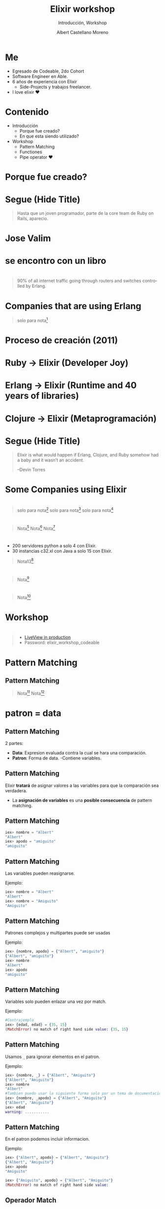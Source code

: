 * Slide Options                           :noexport:
# ======= Appear in cover-slide ====================
#+TITLE: Elixir workshop
#+SUBTITLE: Introducción, Workshop
#+COMPANY: Codeable Cohort 2
#+AUTHOR: Albert Castellano Moreno
#+EMAIL: acastemoreno@gmail.com

# ======= Appear in thank-you-slide ================
#+GITHUB: http://github.com/acastemoreno

# ======= Appear under each slide ==================
#+FAVICON: images/elixir.png
#+ICON: images/elixir.png
#+HASHTAG: #Codeable #ElixirLang #ElixirWithLove

# ======= Google Analytics =========================
#+ANALYTICS: ----

# ======= Org settings =========================
#+EXCLUDE_TAGS: noexport
#+OPTIONS: toc:nil num:nil ^:nil
#+LANGUAGE: es
#+HTML_HEAD: <link rel="stylesheet" type="text/css" href="theme/css/custom.css" />

* Me
- Egresado de Codeable, 2do Cohort
- Software Engineer en Able.
- 6 años de experiencia con Elixir
  - Side-Projects y trabajos freelancer.
- I love elixir ❤️

* Contenido
- Introducción
 - Porque fue creado?
 - En que esta siendo utilizado?
- Workshop
 - Pattern Matching
 - Functiones
 - Pipe operator ❤️

* Porque fue creado?
  :PROPERTIES:
  :SLIDE:    segue dark quote
  :ASIDE:    right bottom
  :ARTICLE:  flexbox vleft auto-fadein
  :END:

* 
  :PROPERTIES:
  :FILL:     images/libros.jpg
  :TITLE:    white
  :SLIDE:    white contain-image
  :END:

* 
  :PROPERTIES:
  :FILL:     images/cpu0.jpg
  :TITLE:    white
  :SLIDE:    white contain-image
  :END:

* 
  :PROPERTIES:
  :FILL:     images/array-procesadores.png
  :TITLE:    white
  :SLIDE:    white contain-image
  :END:

* 
  :PROPERTIES:
  :FILL:     images/multithreaded_programming.jpg
  :TITLE:    white
  :SLIDE:    white contain-image
  :END:

* 
  :PROPERTIES:
  :FILL:     images/ruby_process.png
  :TITLE:    white
  :SLIDE:    white contain-image
  :END:

* 
  :PROPERTIES:
  :FILL:     images/codigo.png
  :TITLE:    white
  :SLIDE:    white contain-image
  :END:

* 
  :PROPERTIES:
  :FILL:     images/ruby_results.png
  :TITLE:    white
  :SLIDE:    white contain-image
  :END:

* Segue (Hide Title)
  :PROPERTIES:
  :TITLE: hide
  :SLIDE: segue dark quote
  :ASIDE: right bottom
  :ARTICLE: flexbox vleft auto-fadein line-through
  :END:
#+BEGIN_QUOTE
Hasta que un joven programador, parte de la core team de Ruby on Rails, aparecio.
#+END_QUOTE

* Jose Valim
#+BEGIN_CENTER
#+ATTR_HTML: :height 400px
[[file:images/jose_valim.jpg]]
#+END_CENTER

* se encontro con un libro
#+BEGIN_CENTER
#+ATTR_HTML: :height 420px
[[file:images/seven_language.jpg]]
#+END_CENTER

* 
  :PROPERTIES:
  :FILL:     images/Erlang_logo.png
  :TITLE:    white
  :SLIDE:    white contain-image
  :END:

* 
  :PROPERTIES:
  :FILL:     images/telefonista.jpg
  :TITLE:    white
  :SLIDE:    white contain-image
  :END:

#+ATTR_HTML: :class note
#+BEGIN_QUOTE
90% of all internet traffic going through routers and switches controlled by Erlang.
#+END_QUOTE

* Companies that are using Erlang
#+BEGIN_CENTER
#+ATTR_HTML: :height 370px
[[file:images/WhatsApp.png]]
#+END_CENTER

#+ATTR_HTML: :class note
#+BEGIN_QUOTE
solo para nota[fn:1]
#+END_QUOTE

* Proceso de creación (2011)
#+BEGIN_CENTER
#+ATTR_HTML: :height 420px
[[file:images/pineapple_pen.gif]]
#+END_CENTER

* 
  :PROPERTIES:
  :FILL:     images/logos.jpg
  :TITLE:    white
  :SLIDE:    white contain-image
  :END:

* Ruby -> Elixir (Developer Joy)
#+BEGIN_CENTER
#+ATTR_HTML: :height 400px
[[file:images/BOB-ROSS.jpg]]
#+END_CENTER

* Erlang -> Elixir (Runtime and 40 years of libraries)
#+BEGIN_CENTER
#+ATTR_HTML: :height 420px
[[file:images/erlang_elixir.png]]
#+END_CENTER

* Clojure -> Elixir (Metaprogramación)
#+BEGIN_CENTER
#+ATTR_HTML: :height 420px
[[file:images/metaprogramming.jpg]]
#+END_CENTER

* Segue (Hide Title)
  :PROPERTIES:
  :TITLE: hide
  :SLIDE: segue dark quote
  :ASIDE: right bottom
  :ARTICLE: flexbox vleft auto-fadein line-through
  :END:
#+BEGIN_QUOTE
Elixir is what would happen if Erlang, Clojure, and Ruby somehow had a baby and it wasn’t an accident.

–Devin Torres
#+END_QUOTE

* Some Companies using Elixir
  :PROPERTIES:
  :SLIDE:    segue dark quote
  :ASIDE:    right bottom
  :ARTICLE:  flexbox vleft auto-fadein
  :END:

* 
  :PROPERTIES:
  :FILL:     images/companies/discord-elixir-banner.png
  :TITLE:    white
  :SLIDE:    white cover-image white_footer
  :END:
#+ATTR_HTML: :class note
#+BEGIN_QUOTE
solo para nota[fn:2]
solo para nota[fn:3]
solo para nota[fn:4]
#+END_QUOTE

* 
#+BEGIN_CENTER
#+ATTR_HTML: :height 420px
[[file:images/companies/toyota_connected_conf.png]]
#+END_CENTER

#+ATTR_HTML: :class note
#+BEGIN_QUOTE
Nota[fn:5]
Nota[fn:6]
Nota[fn:7]
#+END_QUOTE

* 
#+BEGIN_CENTER
#+ATTR_HTML: :height 320px
[[file:images/companies/pinterest.jpeg]]
#+END_CENTER

- 200 servidores python a solo 4 con Elixir.
- 30 instancias c32.xl con Java a solo 15 con Elixir.

#+ATTR_HTML: :class note
#+BEGIN_QUOTE
Nota13[fn:8]
#+END_QUOTE

* 
#+BEGIN_CENTER
#+ATTR_HTML: :height 420px
[[file:images/companies/apc-schneider.jpg]]
#+END_CENTER

#+ATTR_HTML: :class note
#+BEGIN_QUOTE
Nota[fn:9]
#+END_QUOTE

* 
#+BEGIN_CENTER
#+ATTR_HTML: :height 420px
[[file:images/companies/square_enix.png]]
#+END_CENTER

#+ATTR_HTML: :class note
#+BEGIN_QUOTE
Nota[fn:10]
#+END_QUOTE


* Workshop
  :PROPERTIES:
  :SLIDE:    segue dark quote
  :ASIDE:    right bottom
  :ARTICLE:  flexbox vleft auto-fadein
  :END:

* 
  :PROPERTIES:
  :FILL:     images/livebook.png
  :TITLE:    white
  :SLIDE:    white contain-image
  :END:

#+ATTR_HTML: :class note
#+BEGIN_QUOTE
- [[http://167.99.120.123/][LiveView in production]]
- Password: elixir_workshop_codeable
#+END_QUOTE

* Pattern Matching
  :PROPERTIES:
  :SLIDE:    segue dark quote
  :ASIDE:    right bottom
  :ARTICLE:  flexbox vleft auto-fadein
  :END:

** Pattern Matching
#+BEGIN_CENTER
#+ATTR_HTML: :width 300px
[[file:images/babe_pattern.gif]]
#+END_CENTER

#+ATTR_HTML: :class note
#+BEGIN_QUOTE
Nota[fn:11]
Nota[fn:12]
#+END_QUOTE

* patron = data
  :PROPERTIES:
  :SLIDE:    segue dark quote
  :ASIDE:    right bottom
  :ARTICLE:  flexbox vleft auto-fadein
  :END:

** Pattern Matching
2 partes:
- *Data*: Expresion evaluada contra la cual se hara una comparación.
- *Patron*: Forma de data.
  -Contiene variables.

** Pattern Matching
Elixir *tratará* de asignar valores a las variables para que la comparación sea verdadera.

- La *asignación de variables* es una *posible consecuencia* de pattern matching. 

** Pattern Matching
#+BEGIN_SRC elixir
iex> nombre = "Albert"
"Albert"
iex> apodo = "amiguito"
"amiguito"
#+END_SRC
** Pattern Matching
Las variables pueden reasignarse.

Ejemplo:
#+BEGIN_SRC elixir
iex> nombre = "Albert"
"Albert"
iex> nombre = "Amiguito"
"Amiguito"
#+END_SRC

** Pattern Matching
Patrones complejos y multipartes puede ser usadas

Ejemplo:
#+BEGIN_SRC elixir
iex> {nombre, apodo} = {"Albert", "amiguito"}
{"Albert", "amiguito"}
iex> nombre
"Albert"
iex> apodo
"amiguito"
#+END_SRC

** Pattern Matching
Variables solo pueden enlazar una vez por match.

Ejemplo:
#+BEGIN_SRC elixir
#Contrajemplo
iex> {edad, edad} = {35, 15}
(MatchError) no match of right hand side value: {35, 15}
#+END_SRC

** Pattern Matching
Usamos =_= para ignorar elementos en el patron.

Ejemplo:
#+BEGIN_SRC elixir
iex> {nombre, _} = {"Albert", "Amiguito"}
{"Albert", "Amiguito"}
iex> nombre
"Albert"
#Tambien puedo usar la siguiente forma solo por un tema de documentación
iex> {nombre, _apodo} = {"Albert", "Amiguito"}
{"Albert", "Amiguito"}
iex> edad
warning: ...........
#+END_SRC

** Pattern Matching
En el patron podemos incluir informacion.

Ejemplo:
#+BEGIN_SRC elixir
iex> {"Albert", apodo} = {"Albert", "Amiguito"}
{"Albert", "Amiguito"}
iex> apodo
"Amiguito"

iex> {"Amiguito", apodo} = {"Albert", "Amiguito"}
(MatchError) no match of right hand side value: 
#+END_SRC

** Operador Match
Usamos =^= cuando queremos usar el valor de las variables pero en el lado del patron.

Ejemplo:
#+BEGIN_SRC elixir
iex> nombre = "Albert"
"Albert"
iex> {^nombre, ciudad} = {"Albert", "Huaraz"}
{"Albert", "Huaraz"}
iex> ciudad
"Huaraz"
#+END_SRC

** Operador Match
Todos los Tipos de datos en Elixir pueden ser matcheados.

Ejemplo:
#+BEGIN_SRC elixir
#Mapas
iex> %{nombre: nombre, ciudad: ciudad} = %{nombre: "Albert", ciudad: "Huaraz"}
#Estructuras
iex> %Persona{} = %Persona{nombre: "Albert", ciudad: "Huaraz"}
{"Albert", "Huaraz"}
#Binarios
iex> "Hola " <> palabra = "Hola Mundo"
"Hola Mundo"
iex> palabra
mundo
#+END_SRC

** 😲
#+BEGIN_SRC elixir
iex> [<b>a</b>,_,_,_, %{value: <b>a</b>}] = [<b>1</b>, 2, 3, 4, %{value: <b>1</b>}]
iex> [<b>a</b>,_,_,_, %{value: <b>a</b>}] = [<b>1</b>, 2, 3, 4, %{value: <b>2</b>}]
#+END_SRC


* Thank You ʕ•ᴥ•ʔ
:PROPERTIES:
:SLIDE: thank-you-slide segue
:ASIDE: right
:ARTICLE: flexbox vleft auto-fadein
:END:

* Footnotes
[fn:1] [[https://erlang-companies.org/][Erlang companies]]
[fn:2] [[https://content.nanobox.io/discord-elixir-concurrency-template-high-performance/][Discord's Use of Elixir to Handle Concurrency: A Template for Achieving High Performance]]
[fn:3] [[https://blog.discordapp.com/tagged/elixir][Discord Blog - Tag Elixir]]
[fn:4] [[https://www.youtube.com/watch?v=P89N1YJBjpA][ZenMonitor: Scaling Distributed Monitoring at Discord | Code BEAM SF 19]]

[fn:5] [[https://www.youtube.com/watch?v=37V6L1EA4ac][ElixirConf 2017 - Elixir The Toyota Way - Powell Kinney]]
[fn:6] [[https://codesync.global/media/elixir-powers-first-car-share-service-from-toyota/][Elixir powers first Car Share Service from Toyota]]
[fn:7] [[https://www.drivehui.com/][Hui - Proyecto de Toyota Connected que usa Elixir]]
[fn:8] [[https://medium.com/@Pinterest_Engineering/introducing-new-open-source-tools-for-the-elixir-community-2f7bb0bb7d8c][Introducing new open-source tools for the Elixir community]]
[fn:9] [[https://github.com/se-apc][APC Github]]
[fn:10] [[https://serokell.io/blog/elixir-companies][Some other companies]]
[fn:11] [[https://www.poetic oding.com/the-beauty-of-pattern-matching-in-elixir/][The beauty of Pattern Matching in elixir]]
[fn:12] [[https://blog.carbonfive.com/2017/10/19/pattern-matching-in-elixir-five-things-to-remember/][Pattern Matching in Elixir: Five Things To Remember]]